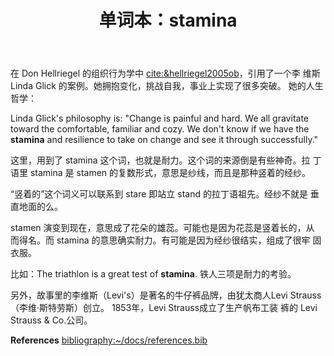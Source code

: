 :PROPERTIES:
:ID:       8c547872-b601-4d88-b7bb-179533203e58
:END:
#+LAYOUT: post
#+TITLE: 单词本：stamina
#+TAGS: English
#+CATEGORIES: language

在 Don Hellriegel 的组织行为学中 [[cite:&hellriegel2005ob]]，引用了一个李
维斯 Linda Glick 的案例。她拥抱变化，挑战自我，事业上实现了很多突破。
她的人生哲学：

Linda Glick's philosophy is: "Change is painful and hard. We all
gravitate toward the comfortable, familiar and cozy. We don't know if
we have the *stamina* and resilience to take on change and see it
through successfully."

这里，用到了 stamina 这个词，也就是耐力。这个词的来源倒是有些神奇。拉
丁语里 stamina 是 stamen 的复数形式，意思是纱线，而且是那种竖着的经纱。

“竖着的”这个词义可以联系到 stare 即站立 stand 的拉丁语祖先。经纱不就是
垂直地面的么。

stamen 演变到现在，意思成了花朵的雄蕊。可能也是因为花蕊是竖着长的，从
而得名。而 stamina 的意思确实耐力。有可能是因为经纱很结实，组成了很牢
固衣服。

比如：The triathlon is a great test of *stamina*. 铁人三项是耐力的考验。

另外，故事里的李维斯（Levi's）是著名的牛仔裤品牌，由犹太商人Levi
Strauss（李维·斯特劳斯）创立。 1853年，Levi Strauss成立了生产帆布工装
裤的 Levi Strauss & Co.公司。

*References*
[[bibliography:~/docs/references.bib]]
